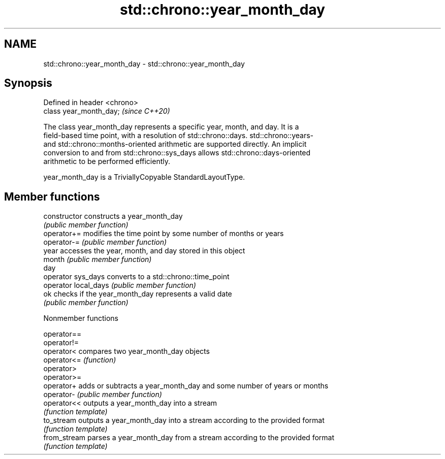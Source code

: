 .TH std::chrono::year_month_day 3 "2019.03.28" "http://cppreference.com" "C++ Standard Libary"
.SH NAME
std::chrono::year_month_day \- std::chrono::year_month_day

.SH Synopsis
   Defined in header <chrono>
   class year_month_day;       \fI(since C++20)\fP

   The class year_month_day represents a specific year, month, and day. It is a
   field-based time point, with a resolution of std::chrono::days. std::chrono::years-
   and std::chrono::months-oriented arithmetic are supported directly. An implicit
   conversion to and from std::chrono::sys_days allows std::chrono::days-oriented
   arithmetic to be performed efficiently.

   year_month_day is a TriviallyCopyable StandardLayoutType.

.SH Member functions

   constructor         constructs a year_month_day
                       \fI(public member function)\fP 
   operator+=          modifies the time point by some number of months or years
   operator-=          \fI(public member function)\fP 
   year                accesses the year, month, and day stored in this object
   month               \fI(public member function)\fP 
   day
   operator sys_days   converts to a std::chrono::time_point
   operator local_days \fI(public member function)\fP 
   ok                  checks if the year_month_day represents a valid date
                       \fI(public member function)\fP 

   Nonmember functions

   operator==
   operator!=
   operator<   compares two year_month_day objects
   operator<=  \fI(function)\fP 
   operator>
   operator>=
   operator+   adds or subtracts a year_month_day and some number of years or months
   operator-   \fI(public member function)\fP 
   operator<<  outputs a year_month_day into a stream
               \fI(function template)\fP 
   to_stream   outputs a year_month_day into a stream according to the provided format
               \fI(function template)\fP 
   from_stream parses a year_month_day from a stream according to the provided format
               \fI(function template)\fP 
